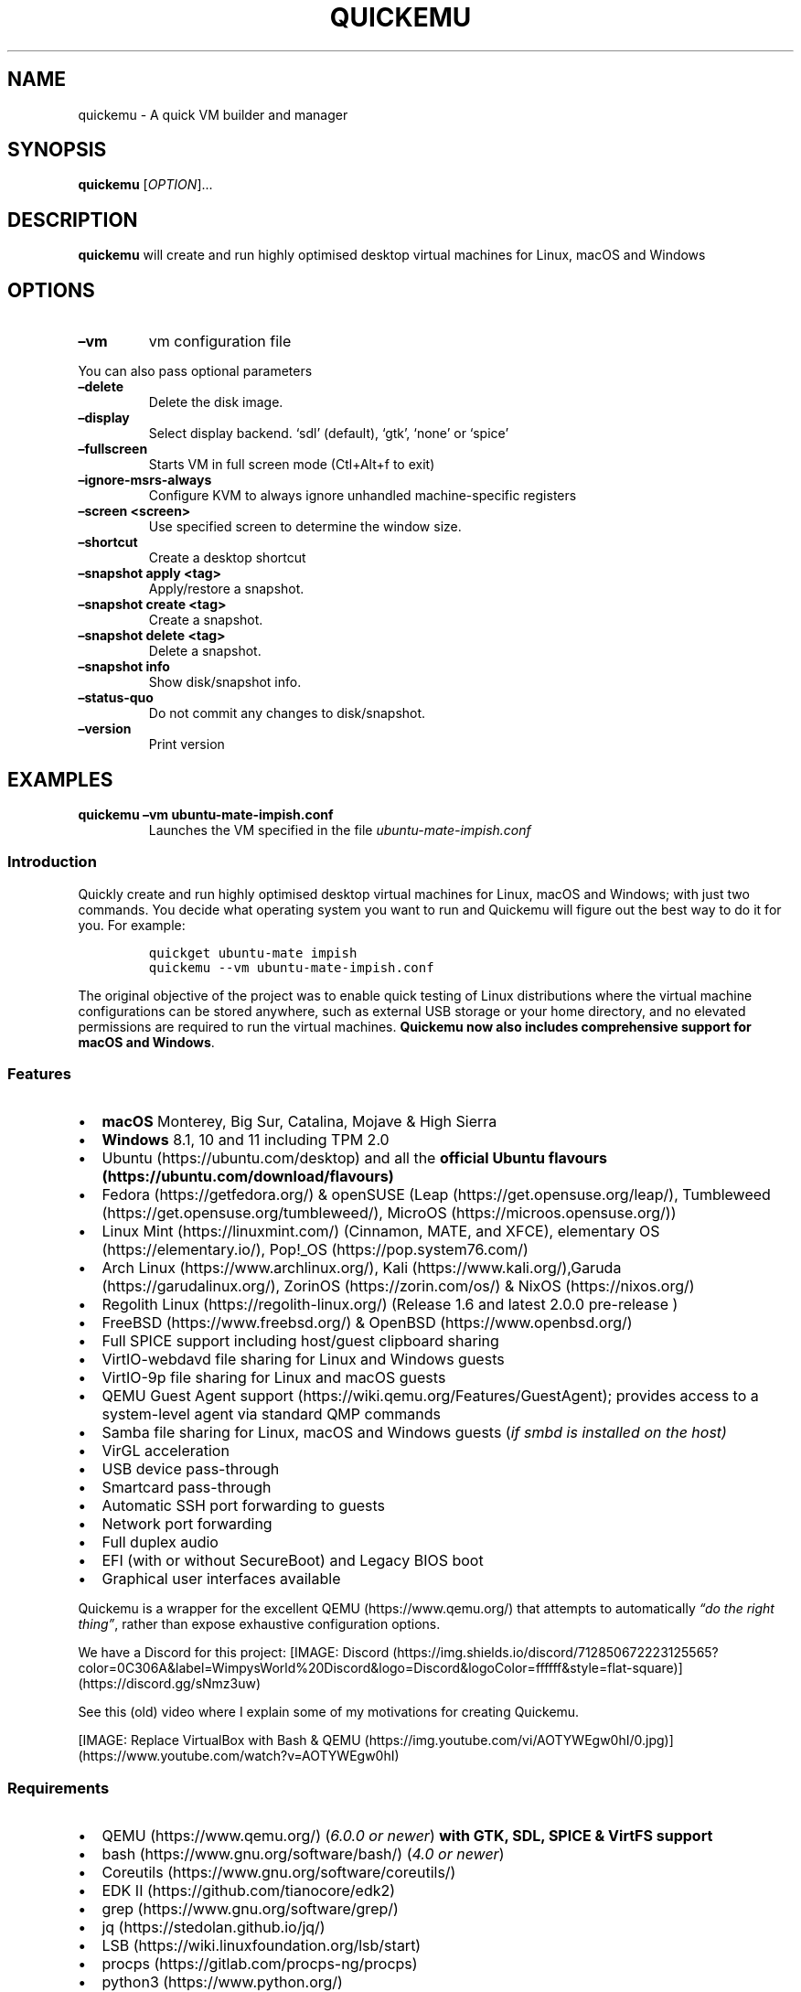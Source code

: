 .\" Automatically generated by Pandoc 2.2.3.2
.\"
.TH "QUICKEMU" "1" "January 7, 2022" "quickemu" "Quickemu User Manual"
.hy
.SH NAME
.PP
quickemu \- A quick VM builder and manager
.SH SYNOPSIS
.PP
\f[B]quickemu\f[] [\f[I]OPTION\f[]]\&...
.SH DESCRIPTION
.PP
\f[B]quickemu\f[] will create and run highly optimised desktop virtual
machines for Linux, macOS and Windows
.SH OPTIONS
.TP
.B \f[B]\[en]vm\f[]
vm configuration file
.RS
.RE
.PP
You can also pass optional parameters
.TP
.B \f[B]\[en]delete\f[]
Delete the disk image.
.RS
.RE
.TP
.B \f[B]\[en]display\f[]
Select display backend.
`sdl' (default), `gtk', `none' or `spice'
.RS
.RE
.TP
.B \f[B]\[en]fullscreen\f[]
Starts VM in full screen mode (Ctl+Alt+f to exit)
.RS
.RE
.TP
.B \f[B]\[en]ignore\-msrs\-always\f[]
Configure KVM to always ignore unhandled machine\-specific registers
.RS
.RE
.TP
.B \f[B]\[en]screen <screen>\f[]
Use specified screen to determine the window size.
.RS
.RE
.TP
.B \f[B]\[en]shortcut\f[]
Create a desktop shortcut
.RS
.RE
.TP
.B \f[B]\[en]snapshot apply <tag>\f[]
Apply/restore a snapshot.
.RS
.RE
.TP
.B \f[B]\[en]snapshot create <tag>\f[]
Create a snapshot.
.RS
.RE
.TP
.B \f[B]\[en]snapshot delete <tag>\f[]
Delete a snapshot.
.RS
.RE
.TP
.B \f[B]\[en]snapshot info\f[]
Show disk/snapshot info.
.RS
.RE
.TP
.B \f[B]\[en]status\-quo\f[]
Do not commit any changes to disk/snapshot.
.RS
.RE
.TP
.B \f[B]\[en]version\f[]
Print version
.RS
.RE
.SH EXAMPLES
.TP
.B \f[B]quickemu \[en]vm ubuntu\-mate\-impish.conf\f[]
Launches the VM specified in the file \f[I]ubuntu\-mate\-impish.conf\f[]
.RS
.RE
.SS Introduction
.PP
Quickly create and run highly optimised desktop virtual machines for
Linux, macOS and Windows; with just two commands.
You decide what operating system you want to run and Quickemu will
figure out the best way to do it for you.
For example:
.IP
.nf
\f[C]
quickget\ ubuntu\-mate\ impish
quickemu\ \-\-vm\ ubuntu\-mate\-impish.conf
\f[]
.fi
.PP
The original objective of the project was to enable quick testing of
Linux distributions where the virtual machine configurations can be
stored anywhere, such as external USB storage or your home directory,
and no elevated permissions are required to run the virtual machines.
\f[B]Quickemu now also includes comprehensive support for macOS and
Windows\f[].
.SS Features
.IP \[bu] 2
\f[B]macOS\f[] Monterey, Big Sur, Catalina, Mojave & High Sierra
.IP \[bu] 2
\f[B]Windows\f[] 8.1, 10 and 11 including TPM 2.0
.IP \[bu] 2
Ubuntu (https://ubuntu.com/desktop) and all the \f[B]official Ubuntu
flavours (https://ubuntu.com/download/flavours)\f[]
.IP \[bu] 2
Fedora (https://getfedora.org/) & openSUSE
(Leap (https://get.opensuse.org/leap/),
Tumbleweed (https://get.opensuse.org/tumbleweed/),
MicroOS (https://microos.opensuse.org/))
.IP \[bu] 2
Linux Mint (https://linuxmint.com/) (Cinnamon, MATE, and XFCE),
elementary OS (https://elementary.io/),
Pop!_OS (https://pop.system76.com/)
.IP \[bu] 2
Arch Linux (https://www.archlinux.org/),
Kali (https://www.kali.org/),Garuda (https://garudalinux.org/),
ZorinOS (https://zorin.com/os/) & NixOS (https://nixos.org/)
.IP \[bu] 2
Regolith Linux (https://regolith-linux.org/) (Release 1.6 and latest
2.0.0 pre\-release )
.IP \[bu] 2
FreeBSD (https://www.freebsd.org/) & OpenBSD (https://www.openbsd.org/)
.IP \[bu] 2
Full SPICE support including host/guest clipboard sharing
.IP \[bu] 2
VirtIO\-webdavd file sharing for Linux and Windows guests
.IP \[bu] 2
VirtIO\-9p file sharing for Linux and macOS guests
.IP \[bu] 2
QEMU Guest Agent support (https://wiki.qemu.org/Features/GuestAgent);
provides access to a system\-level agent via standard QMP commands
.IP \[bu] 2
Samba file sharing for Linux, macOS and Windows guests (\f[I]if
\f[CI]smbd\f[I] is installed on the host\f[])
.IP \[bu] 2
VirGL acceleration
.IP \[bu] 2
USB device pass\-through
.IP \[bu] 2
Smartcard pass\-through
.IP \[bu] 2
Automatic SSH port forwarding to guests
.IP \[bu] 2
Network port forwarding
.IP \[bu] 2
Full duplex audio
.IP \[bu] 2
EFI (with or without SecureBoot) and Legacy BIOS boot
.IP \[bu] 2
Graphical user interfaces available
.PP
Quickemu is a wrapper for the excellent QEMU (https://www.qemu.org/)
that attempts to automatically \f[I]\[lq]do the right thing\[rq]\f[],
rather than expose exhaustive configuration options.
.PP
We have a Discord for this project:
[IMAGE: Discord (https://img.shields.io/discord/712850672223125565?color=0C306A&label=WimpysWorld%20Discord&logo=Discord&logoColor=ffffff&style=flat-square)] (https://discord.gg/sNmz3uw)
.PP
See this (old) video where I explain some of my motivations for creating
Quickemu.
.PP
[IMAGE: Replace VirtualBox with Bash &
QEMU (https://img.youtube.com/vi/AOTYWEgw0hI/0.jpg)] (https://www.youtube.com/watch?v=AOTYWEgw0hI)
.SS Requirements
.IP \[bu] 2
QEMU (https://www.qemu.org/) (\f[I]6.0.0 or newer\f[]) \f[B]with GTK,
SDL, SPICE & VirtFS support\f[]
.IP \[bu] 2
bash (https://www.gnu.org/software/bash/) (\f[I]4.0 or newer\f[])
.IP \[bu] 2
Coreutils (https://www.gnu.org/software/coreutils/)
.IP \[bu] 2
EDK II (https://github.com/tianocore/edk2)
.IP \[bu] 2
grep (https://www.gnu.org/software/grep/)
.IP \[bu] 2
jq (https://stedolan.github.io/jq/)
.IP \[bu] 2
LSB (https://wiki.linuxfoundation.org/lsb/start)
.IP \[bu] 2
procps (https://gitlab.com/procps-ng/procps)
.IP \[bu] 2
python3 (https://www.python.org/)
.IP \[bu] 2
macrecovery (https://github.com/acidanthera/OpenCorePkg/tree/master/Utilities/macrecovery)
.IP \[bu] 2
mkisofs (http://cdrtools.sourceforge.net/private/cdrecord.html)
.IP \[bu] 2
usbutils (https://github.com/gregkh/usbutils)
.IP \[bu] 2
util\-linux (https://github.com/karelzak/util-linux)
.IP \[bu] 2
sed (https://www.gnu.org/software/sed/)
.IP \[bu] 2
spicy (https://gitlab.freedesktop.org/spice/spice-gtk)
.IP \[bu] 2
swtpm (https://github.com/stefanberger/swtpm)
.IP \[bu] 2
Wget (https://www.gnu.org/software/wget/)
.IP \[bu] 2
xdg\-user\-dirs (https://www.freedesktop.org/wiki/Software/xdg-user-dirs/)
.IP \[bu] 2
xrandr (https://gitlab.freedesktop.org/xorg/app/xrandr)
.IP \[bu] 2
zsync (http://zsync.moria.org.uk/)
.SH Usage
.SS Graphical User Interfaces
.PP
While \f[C]quickemu\f[] and \f[C]quickget\f[] are designed for the
terminal, a graphical user interface is also available:
.IP \[bu] 2
\f[B]Quickgui (https://github.com/quickgui/quickgui)\f[] by Mark
Johnson (https://github.com/marxjohnson) and Yannick
Mauray (https://github.com/ymauray).
.PP
Many thanks to Luke Wesley\-Holley (https://github.com/Lukewh) and
Philipp Kiemle (https://github.com/daPhipz) for creating the
\f[B]Quickemu icons (https://github.com/Lukewh/quickemu-icons)\f[] 🎨
.SS Quickgui for Ubuntu
.IP
.nf
\f[C]
sudo\ add\-apt\-repository\ ppa:yannick\-mauray/quickgui
sudo\ apt\ update
sudo\ apt\ install\ quickgui
\f[]
.fi
.SS Ubuntu Guest
.PP
\f[C]quickget\f[] will automatically download an Ubuntu release and
create the virtual machine configuration.
.IP
.nf
\f[C]
quickget\ ubuntu\ focal
quickemu\ \-\-vm\ ubuntu\-focal.conf
\f[]
.fi
.IP \[bu] 2
Complete the installation as normal.
.IP \[bu] 2
Post\-install:
.RS 2
.IP \[bu] 2
Install the SPICE agent (\f[C]spice\-vdagent\f[]) to enable copy/paste
and USB redirection
.RS 2
.IP \[bu] 2
\f[C]sudo\ apt\ install\ spice\-vdagent\f[]
.RE
.IP \[bu] 2
Install the SPICE WebDAV agent (\f[C]spice\-webdavd\f[]) to enable file
sharing.
.RS 2
.IP \[bu] 2
\f[C]sudo\ apt\ install\ spice\-webdavd\f[]
.RE
.RE
.SS Ubuntu devel (daily\-live) images
.PP
\f[C]quickget\f[] can also download/refresh devel images via
\f[C]zsync\f[] for Ubuntu developers and testers.
.IP
.nf
\f[C]
quickget\ ubuntu\ devel
quickemu\ \-\-vm\ ubuntu\-devel.conf
\f[]
.fi
.PP
You can run \f[C]quickget\ ubuntu\ devel\f[] to refresh your daily
development image as often as you like, it will even automatically
switch to a new series.
.SS Ubuntu Flavours
.PP
All the official Ubuntu flavours are supported, just replace
\f[C]ubuntu\f[] with your preferred flavour.
.IP \[bu] 2
\f[C]kubuntu\f[] (Kubuntu)
.IP \[bu] 2
\f[C]lubuntu\f[] (Lubuntu)
.IP \[bu] 2
\f[C]ubuntu\-budgie\f[] (Ubuntu Budgie)
.IP \[bu] 2
\f[C]ubuntu\-kylin\f[] (Ubuntu Kylin)
.IP \[bu] 2
\f[C]ubuntu\-mate\f[] (Ubuntu MATE)
.IP \[bu] 2
\f[C]ubuntu\-studio\f[] (Ubuntu Studio)
.IP \[bu] 2
\f[C]ubuntu\f[] (Ubuntu)
.IP \[bu] 2
\f[C]xubuntu\f[] (Xubuntu)
.SS Other Linux Guests
.PP
\f[C]quickget\f[] also supports:
.IP \[bu] 2
\f[C]alma\f[] (Alma Linux)
.IP \[bu] 2
\f[C]alpine\f[] (Alpine Linux)
.IP \[bu] 2
\f[C]archlinux\f[] (Arch Linux)
.IP \[bu] 2
\f[C]arcolinux\f[] (Arco Linux)
.IP \[bu] 2
\f[C]cachyos\f[] (CachyOS)
.IP \[bu] 2
\f[C]debian\f[] (Debian)
.IP \[bu] 2
\f[C]elementary\f[] (elementary OS)
.IP \[bu] 2
\f[C]fedora\f[] (Fedora)
.IP \[bu] 2
\f[C]garuda\f[] (Garuda Linux)
.IP \[bu] 2
\f[C]gentoo\f[] (Gentoo)
.IP \[bu] 2
\f[C]haiku\f[] (Haiku)
.IP \[bu] 2
\f[C]kali\f[] (Kali)
.IP \[bu] 2
\f[C]kdeneon\f[] (KDE Neon)
.IP \[bu] 2
\f[C]kolibrios\f[] (KolibriOS)
.IP \[bu] 2
\f[C]linuxmint\-cinnamon\f[] (Linux Mint Cinnamon)
.IP \[bu] 2
\f[C]linuxmint\-mate\f[] (Linux Mint MATE)
.IP \[bu] 2
\f[C]linuxmint\-xfce\f[] (Linux Mint XFCE)
.IP \[bu] 2
\f[C]manjaro\-budgie\f[] (Manjaro Budgie)
.IP \[bu] 2
\f[C]manjaro\-cinnamon\f[] (Manjaro Cinnamon)
.IP \[bu] 2
\f[C]manjaro\-deepin\f[] (Manjaro Deepin)
.IP \[bu] 2
\f[C]manjaro\-gnome\f[] (Manjaro Gnome)
.IP \[bu] 2
\f[C]manjaro\-i3\f[] (Manjaro i3)
.IP \[bu] 2
\f[C]manjaro\-kde\f[] (Manjaro KDE)
.IP \[bu] 2
\f[C]manjaro\-mate\f[] (Manjaro MATE)
.IP \[bu] 2
\f[C]manjaro\-xfce\f[] (Manjaro XFCE)
.IP \[bu] 2
\f[C]mxlinux\-fluxbox\f[] (MX Linux Fluxbox)
.IP \[bu] 2
\f[C]mxlinux\-kde\f[] (MX Linux KDE)
.IP \[bu] 2
\f[C]mxlinux\-xfce\f[] (MX Linux XFCE)
.IP \[bu] 2
\f[C]nixos\-gnome\f[] (NixOS Gnome)
.IP \[bu] 2
\f[C]nixos\-minimal\f[] (NixOS Minimal)
.IP \[bu] 2
\f[C]nixos\-plasma5\f[] (NixOS KDE)
.IP \[bu] 2
\f[C]opensuse\f[] (openSUSE)
.IP \[bu] 2
\f[C]oraclelinux\f[] (Oracle Linux)
.IP \[bu] 2
\f[C]popos\f[] (Pop!_OS)
.IP \[bu] 2
\f[C]regolith\f[] (Regolith Linux)
.IP \[bu] 2
\f[C]rockylinux\f[] (Rocky Linux)
.IP \[bu] 2
\f[C]solus\f[] (Solus)
.IP \[bu] 2
\f[C]tails\f[] (Tails)
.IP \[bu] 2
\f[C]void\f[] (Void Linux)
.IP \[bu] 2
\f[C]zorin\f[] (Zorin OS)
.PP
Or you can download a Linux image and manually create a VM
configuration.
.IP \[bu] 2
Download a .iso image of a Linux distribution
.IP \[bu] 2
Create a VM configuration file; for example
\f[C]debian\-bullseye.conf\f[]
.IP
.nf
\f[C]
guest_os="linux"
disk_img="debian\-bullseye/disk.qcow2"
iso="debian\-bullseye/firmware\-11.0.0\-amd64\-DVD\-1.iso"
\f[]
.fi
.IP \[bu] 2
Use \f[C]quickemu\f[] to start the virtual machine:
.IP
.nf
\f[C]
quickemu\ \-\-vm\ debian\-bullseye.conf
\f[]
.fi
.IP \[bu] 2
Complete the installation as normal.
.IP \[bu] 2
Post\-install:
.RS 2
.IP \[bu] 2
Install the SPICE agent (\f[C]spice\-vdagent\f[]) to enable copy/paste
and USB redirection.
.IP \[bu] 2
Install the SPICE WebDAV agent (\f[C]spice\-webdavd\f[]) to enable file
sharing.
.RE
.SS macOS Guest
.PP
\f[C]quickget\f[] automatically downloads a macOS recovery image and
creates a virtual machine configuration.
.IP
.nf
\f[C]
quickget\ macos\ catalina
quickemu\ \-\-vm\ macos\-catalina.conf
\f[]
.fi
.PP
macOS \f[C]high\-sierra\f[], \f[C]mojave\f[], \f[C]catalina\f[],
\f[C]big\-sur\f[] and \f[C]monterey\f[] are supported.
.IP \[bu] 2
Use cursor keys and enter key to select the \f[B]macOS Base System\f[]
.IP \[bu] 2
From \f[B]macOS Utilities\f[]
.RS 2
.IP \[bu] 2
Click \f[B]Disk Utility\f[] and \f[B]Continue\f[]
.RS 2
.IP \[bu] 2
On macOS Catalina, Big Sur & Monterey
.RS 2
.IP \[bu] 2
Select \f[C]Apple\ Inc.\ VirtIO\ Block\ Media\f[] from the list and
click \f[B]Erase\f[].
.RE
.IP \[bu] 2
On macOS Mojave and High Sierra
.RS 2
.IP \[bu] 2
Select \f[C]QEMU\ HARDDISK\ Media\f[] (~103.08GB) from the list and
click \f[B]Erase\f[].
.RE
.RE
.IP \[bu] 2
Enter a \f[C]Name:\f[] for the disk and click \f[B]Erase\f[].
.IP \[bu] 2
Click \f[B]Done\f[].
.IP \[bu] 2
Close Disk Utility
.RE
.IP \[bu] 2
From \f[B]macOS Utilities\f[]
.RS 2
.IP \[bu] 2
Click \f[B]Reinstall macOS\f[] and \f[B]Continue\f[]
.RE
.IP \[bu] 2
Complete the installation as you normally would.
.RS 2
.IP \[bu] 2
On the first reboot use cursor keys and enter key to select \f[B]macOS
Installer\f[]
.IP \[bu] 2
On the subsequent reboots use cursor keys and enter key to select the
disk you named
.RE
.PP
The default macOS configuration looks like this:
.IP
.nf
\f[C]
guest_os="macos"
img="macos\-catalina/RecoveryImage.img"
disk_img="macos\-catalina/disk.qcow2"
macos_release="catalina"
\f[]
.fi
.IP \[bu] 2
\f[C]guest_os="macos"\f[] instructs Quickemu to optimise for macOS.
.IP \[bu] 2
\f[C]macos_release="catalina"\f[] instructs Quickemu to optimise for a
particular macOS release.
.RS 2
.IP \[bu] 2
For example VirtIO Network and Memory Ballooning are available in Big
Sur and newer, but not previous releases.
.IP \[bu] 2
And VirtIO Block Media (disks) are supported/stable in Catalina and
newer.
.RE
.SS macOS compatibility
.PP
There are some considerations when running macOS via Quickemu.
.IP \[bu] 2
Supported macOS releases:
.RS 2
.IP \[bu] 2
High Sierra
.IP \[bu] 2
Mojave
.IP \[bu] 2
Catalina \f[B](Recommended)\f[]
.IP \[bu] 2
Big Sur
.IP \[bu] 2
Monterey
.RE
.IP \[bu] 2
\f[C]quickemu\f[] will automatically download the required
OpenCore (https://github.com/acidanthera/OpenCorePkg) bootloader and
OVMF firmware from OSX\-KVM (https://github.com/kholia/OSX-KVM).
.IP \[bu] 2
Optimised by default, but no GPU acceleration is available.
.RS 2
.IP \[bu] 2
Host CPU vendor is detected and guest CPU is optimised accordingly.
.IP \[bu] 2
VirtIO Block
Media (https://www.kraxel.org/blog/2019/06/macos-qemu-guest/) is used
for the system disk where supported.
.IP \[bu] 2
VirtIO \f[C]usb\-tablet\f[] (http://philjordan.eu/osx-virt/) is used for
the mouse.
.IP \[bu] 2
VirtIO Network (\f[C]virtio\-net\f[]) is supported and enabled on macOS
Big Sur and newer but previous releases use \f[C]vmxnet3\f[].
.IP \[bu] 2
VirtIO Memory Ballooning is supported and enabled on macOS Big Sur and
newer but disabled for other support macOS releases.
.RE
.IP \[bu] 2
USB host and SPICE pass\-through is:
.RS 2
.IP \[bu] 2
UHCI (USB 2.0) on macOS Catalina and earlier.
.IP \[bu] 2
XHCI (USB 3.0) on macOS Big Sur and newer.
.RE
.IP \[bu] 2
Display resolution can only be changed via macOS System Preferences.
.IP \[bu] 2
Full Duplex audio works on macOS High Sierra, Mojave and Catalina.
.RS 2
.IP \[bu] 2
\f[B]macOS Big Sur and Monterey have no audio at all\f[].
.RE
.IP \[bu] 2
File sharing between guest and host is available via
virtio\-9p (https://wiki.qemu.org/Documentation/9psetup) and SPICE
webdavd (https://gitlab.gnome.org/GNOME/phodav/-/merge_requests/24).
.IP \[bu] 2
Copy/paste via SPICE agent is \f[B]not available on macOS\f[].
.SS Windows 8.1, 10 & 11 Guests
.PP
\f[C]quickget\f[] can automatically download Windows 8.1, Windows
10 (https://www.microsoft.com/en-gb/software-download/windows10ISO) and
Windows 11 (https://www.microsoft.com/en-gb/software-download/windows11)
along with the VirtIO drivers for
Windows (https://fedorapeople.org/groups/virt/virtio-win/direct-downloads/)
and creates a virtual machine configuration.
.IP
.nf
\f[C]
quickget\ windows\ 11
quickemu\ \-\-vm\ windows\-11.conf
\f[]
.fi
.IP \[bu] 2
Complete the installation as you normally would.
.IP \[bu] 2
All relevant drivers and services should be installed automatically.
.SS Regional versions
.PP
By default \f[C]quickget\f[] will download the \f[I]\[lq]English
International\[rq]\f[] release, but you can optionally specify one of
the supported languages: For example:
.IP
.nf
\f[C]
quickget\ windows\ 11\ "Chinese\ (Traditional)"
\f[]
.fi
.PP
The default Windows 11 configuration looks like this:
.IP
.nf
\f[C]
guest_os="windows"
disk_img="windows\-11/disk.qcow2"
iso="windows\-11/Win11_EnglishInternational_x64.iso"
fixed_iso="windows\-11/virtio\-win.iso"
tpm="on"
\f[]
.fi
.IP \[bu] 2
\f[C]guest_os="windows"\f[] instructs \f[C]quickemu\f[] to optimise for
Windows.
.IP \[bu] 2
\f[C]fixed_iso=\f[] specifies the ISO image that provides VirtIO
drivers.
.IP \[bu] 2
\f[C]tpm="on"\f[] instructs \f[C]quickemu\f[] to create a software
emulated TPM device using \f[C]swtpm\f[].
.SS BSD Guests
.PP
\f[C]quickemu\f[] supports FreeBSD and OpenBSD.
.IP
.nf
\f[C]
quickget\ freebsd\ 13_0
quickemu\ \-\-vm\ freebsd\-13_0.conf
\f[]
.fi
.SS Other Guests
.IP \[bu] 2
\f[C]android\f[] (Android x86)
.SH All the options
.PP
Here are the usage instructions:
.IP
.nf
\f[C]


Usage
\ \ quickemu\ \-\-vm\ ubuntu.conf

You\ can\ also\ pass\ optional\ parameters
\ \ \-\-delete\-disk\ \ \ \ \ \ \ \ \ \ \ :\ Delete\ the\ disk\ image\ and\ EFI\ variables
\ \ \-\-delete\-vm\ \ \ \ \ \ \ \ \ \ \ \ \ :\ Delete\ the\ entire\ VM\ and\ it\[aq]s\ configuration
\ \ \-\-display\ \ \ \ \ \ \ \ \ \ \ \ \ \ \ :\ Select\ display\ backend.\ \[aq]sdl\[aq]\ (default),\ \[aq]gtk\[aq],\ \[aq]none\[aq],\ or\ \[aq]spice\[aq]
\ \ \-\-fullscreen\ \ \ \ \ \ \ \ \ \ \ \ :\ Starts\ VM\ in\ full\ screen\ mode\ (Ctl+Alt+f\ to\ exit)
\ \ \-\-ignore\-msrs\-always\ \ \ \ :\ Configure\ KVM\ to\ always\ ignore\ unhandled\ machine\-specific\ registers
\ \ \-\-screen\ <screen>\ \ \ \ \ \ \ :\ Use\ specified\ screen\ to\ determine\ the\ window\ size.
\ \ \-\-shortcut\ \ \ \ \ \ \ \ \ \ \ \ \ \ :\ Create\ a\ desktop\ shortcut
\ \ \-\-snapshot\ apply\ <tag>\ \ :\ Apply/restore\ a\ snapshot.
\ \ \-\-snapshot\ create\ <tag>\ :\ Create\ a\ snapshot.
\ \ \-\-snapshot\ delete\ <tag>\ :\ Delete\ a\ snapshot.
\ \ \-\-snapshot\ info\ \ \ \ \ \ \ \ \ :\ Show\ disk/snapshot\ info.
\ \ \-\-status\-quo\ \ \ \ \ \ \ \ \ \ \ \ :\ Do\ not\ commit\ any\ changes\ to\ disk/snapshot.
\ \ \-\-version\ \ \ \ \ \ \ \ \ \ \ \ \ \ \ :\ Print\ version
\f[]
.fi
.SS Desktop shortcuts
.PP
Desktop shortcuts can be created for a VM, the shortcuts are saved in
\f[C]~/.local/share/applications\f[].
Here is an example of how to create a shortcut.
.IP
.nf
\f[C]
quickemu\ \-\-vm\ ubuntu\-focal\-desktop.conf\ \-\-shortcut
\f[]
.fi
.SS Screen and window size (Linux guests only)
.PP
\f[C]qemu\f[] will always default to the primary monitor to display the
VM's window.
.PP
Without the \f[C]\-\-screen\f[] option, \f[C]quickemu\f[] will look for
the size of the smallest monitor, and use a size that fits on said
monitor.
.PP
The \f[C]\-\-screen\f[] option forces \f[C]quickemu\f[] to use the size
of the given monitor to compute the size of the window.
\f[B]It won't use that monitor to display the VM's window if it's not
the primary monitor\f[].
This is useful if the primary monitor if not the smallest one, and if
the VM's window doesn't need to be moved around.
.PP
The \f[C]\-\-screen\f[] option is also useful with the
\f[C]\-\-fullscreen\f[] option, again because \f[C]qemu\f[] will always
use the primary monitor.
In order for the fullscreen mode to work properly, the resolution of the
VM's window must match the resolution of the screen.
.PP
To know which screen to use, type:
.IP
.nf
\f[C]
xrandr\ \-\-listmonitors\ |\ grep\ \-v\ Monitors
\f[]
.fi
.PP
The command will output something like this:
.IP
.nf
\f[C]
\ 0:\ +*HDMI\-0\ 2560/597x1440/336+1920+0\ \ HDMI\-0
\ 1:\ +DVI\-D\-0\ 1920/527x1080/296+0+0\ \ DVI\-D\-0
\f[]
.fi
.PP
The first number is what needs to be passed to the \f[C]\-\-screen\f[]
option.
.PP
For example:
.IP
.nf
\f[C]
quickemu\ \-\-vm\ vm.conf\ \-\-screen\ 0
\f[]
.fi
.PP
The above uses the 2560x1440 screen to compute the size of the window,
which Quickemu sizes to 2048x1152.
Without the \f[C]\-\-screen\f[] option, Quickemu would have used the
1920x1080 monitor which results in a window size of 1664x936.
.SH References
.PP
Useful reference that assisted the development of Quickemu.
.IP \[bu] 2
General
.RS 2
.IP \[bu] 2
QEMU's documentation! (https://qemu.readthedocs.io/en/latest/)
.IP \[bu] 2
<https://pve.proxmox.com/wiki/Qemu/KVM_Virtual_Machines>
.IP \[bu] 2
<https://www.kraxel.org/blog/2020/01/qemu-sound-audiodev/>
.RE
.IP \[bu] 2
macOS
.RS 2
.IP \[bu] 2
<https://www.nicksherlock.com/2020/06/installing-macos-big-sur-on-proxmox/>
.IP \[bu] 2
<https://passthroughpo.st/mac-os-adds-early-support-for-virtio-qemu/>
.IP \[bu] 2
<https://github.com/kholia/OSX-KVM>
.IP \[bu] 2
<https://github.com/thenickdude/KVM-Opencore>
.IP \[bu] 2
<https://github.com/acidanthera/OpenCorePkg/tree/master/Utilities/macrecovery>
.IP \[bu] 2
<https://www.kraxel.org/blog/2017/09/running-macos-as-guest-in-kvm/>
.IP \[bu] 2
<https://www.nicksherlock.com/2017/10/passthrough-of-advanced-cpu-features-for-macos-high-sierra-guests/>
.IP \[bu] 2
<http://philjordan.eu/osx-virt/>
.IP \[bu] 2
<https://github.com/Dids/clover-builder>
.IP \[bu] 2
OpenCore Configurator (https://mackie100projects.altervista.org)
.RE
.IP \[bu] 2
Windows
.RS 2
.IP \[bu] 2
<https://www.heiko-sieger.info/running-windows-10-on-linux-using-kvm-with-vga-passthrough/>
.IP \[bu] 2
<https://leduccc.medium.com/improving-the-performance-of-a-windows-10-guest-on-qemu-a5b3f54d9cf5>
.IP \[bu] 2
<https://frontpagelinux.com/tutorials/how-to-use-linux-kvm-to-optimize-your-windows-10-virtual-machine/>
.IP \[bu] 2
<https://turlucode.com/qemu-command-line-args/>
.IP \[bu] 2
<https://github.com/pbatard/Fido>
.IP \[bu] 2
<https://www.catapultsystems.com/blogs/create-zero-touch-windows-10-iso/>
.RE
.IP \[bu] 2
TPM
.RS 2
.IP \[bu] 2
<https://qemu-project.gitlab.io/qemu/specs/tpm.html>
.IP \[bu] 2
<https://www.tecklyfe.com/how-to-create-a-windows-11-virtual-machine-in-qemu/>
.RE
.IP \[bu] 2
9p & virtiofs
.RS 2
.IP \[bu] 2
<https://wiki.qemu.org/Documentation/9p>
.IP \[bu] 2
<https://wiki.qemu.org/Documentation/9psetup>
.IP \[bu] 2
<https://www.kraxel.org/blog/2019/06/macos-qemu-guest/>
.IP \[bu] 2
<https://superuser.com/questions/628169/how-to-share-a-directory-with-the-host-without-networking-in-qemu>
.IP \[bu] 2
<https://virtio-fs.gitlab.io/>
.RE
.SH AUTHORS
.PP
Written by Martin Wimpress.
.SH BUGS
.PP
Submit bug reports online at:
<https://github.com/quickemu-project/quickemu/issues>
.SH SEE ALSO
.PP
Full sources at: <https://github.com/quickemu-project/quickemu>
.PP
quickemu_conf(1), quickget(1), quickgui(1)
.SH AUTHORS
Martin Wimpress.
